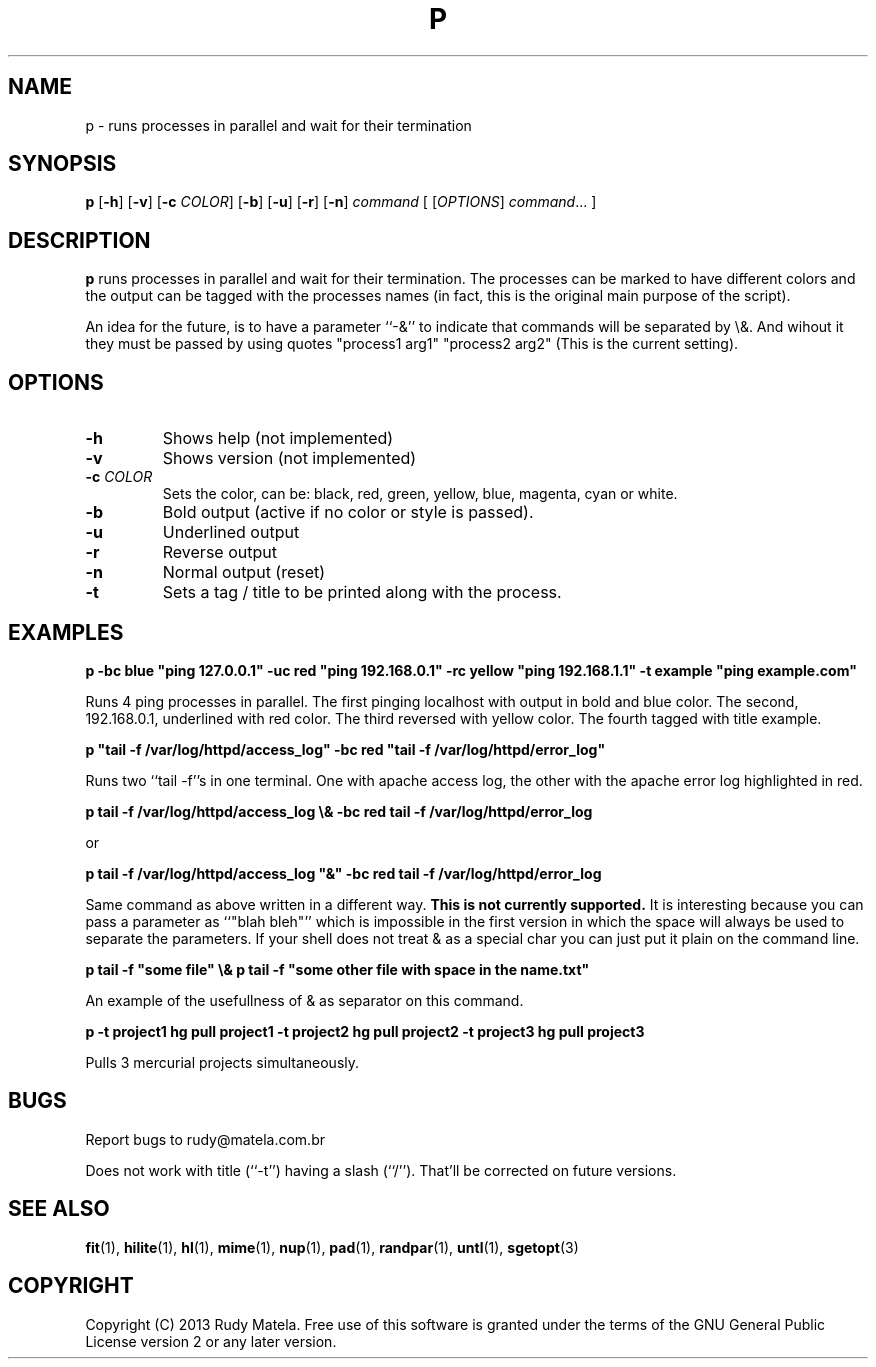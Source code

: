 .TH P 1
.SH NAME
p \- runs processes in parallel and wait for their termination
.SH SYNOPSIS
.B p
[\fB\-h\fR]
[\fB\-v\fR]
[\fB\-c\fR\fI COLOR\fR]
[\fB\-b\fR]
[\fB\-u\fR]
[\fB\-r\fR]
[\fB\-n\fR]
.IR command
[
[\fIOPTIONS\fR]
.IR command ...
]
.SH DESCRIPTION
.B p
runs processes in parallel and wait for their termination.  The processes can be
marked to have different colors and the output can be tagged with the processes
names (in fact, this is the original main purpose of the script).

An idea for the future, is to have a parameter ``-&'' to indicate that commands
will be separated by \\&.  And wihout it they must be passed by using quotes
"process1 arg1" "process2 arg2" (This is the current setting).
.SH OPTIONS
.TP
.BR \-h
Shows help (not implemented)
.TP
.BR \-v
Shows version (not implemented)
.TP
.BR \-c " " \fICOLOR\fR
Sets the color, can be: black, red, green, yellow, blue, magenta, cyan or
white.
.TP
.BR \-b
Bold output (active if no color or style is passed).
.TP
.BR \-u
Underlined output
.TP
.BR \-r
Reverse output
.TP
.BR \-n
Normal output (reset)
.TP
.BR \-t
Sets a tag / title to be printed along with the process.
.SH EXAMPLES
.nf
.B p -bc blue """ping 127.0.0.1""" -uc red """ping 192.168.0.1""" -rc yellow """ping 192.168.1.1""" -t example """ping example.com"""
.fi

Runs 4 ping processes in parallel. The first pinging localhost with output in
bold and blue color.  The second, 192.168.0.1, underlined with red color. The
third reversed with yellow color.  The fourth tagged with title example.

.nf
.B p """tail -f /var/log/httpd/access_log""" -bc red """tail -f /var/log/httpd/error_log"""
.fi

Runs two ``tail -f''s in one terminal.  One with apache access log, the other
with the apache error log highlighted in red.

.nf
.B p tail -f /var/log/httpd/access_log \\\\& -bc red tail -f /var/log/httpd/error_log
.fi

or

.nf
.B p tail -f /var/log/httpd/access_log """&""" -bc red tail -f /var/log/httpd/error_log
.fi

Same command as above written in a different way.  \fBThis is not currently
supported.\fR  It is interesting because you can pass a parameter as ``"blah
bleh"'' which is impossible in the first version in which the space will always
be used to separate the parameters. If your shell does not treat & as a special
char you can just put it plain on the command line.

.nf
.B p tail -f """some file""" \\\\& p tail -f """some other file with space in the name.txt"""
.fi

An example of the usefullness of & as separator on this command.

.nf
.B p -t project1 "hg pull project1" -t project2 "hg pull project2" -t project3 "hg pull project3"
.fi

Pulls 3 mercurial projects simultaneously.

.SH BUGS
Report bugs to rudy@matela.com.br

Does not work with title (``-t'') having a slash (``/'').  That'll be corrected on
future versions.
.SH SEE ALSO
\fBfit\fR(1), \fBhilite\fR(1), \fBhl\fR(1), \fBmime\fR(1), \fBnup\fR(1), \fBpad\fR(1), \fBrandpar\fR(1), \fBuntl\fR(1), \fBsgetopt\fR(3)
.SH COPYRIGHT
.sp
Copyright (C) 2013 Rudy Matela. Free use of this software is granted under the
terms of the GNU General Public License version 2 or any later version.

